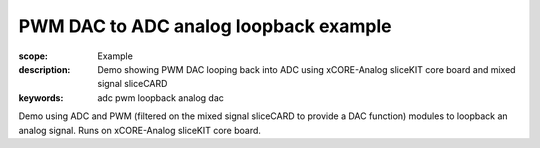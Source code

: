 PWM DAC to ADC analog loopback example
======================================

:scope: Example
:description: Demo showing PWM DAC looping back into ADC using xCORE-Analog sliceKIT core board and mixed signal sliceCARD
:keywords: adc pwm loopback analog dac

Demo using ADC and PWM (filtered on the mixed signal sliceCARD to provide a DAC function) modules to loopback an analog signal. Runs on xCORE-Analog sliceKIT core board.
